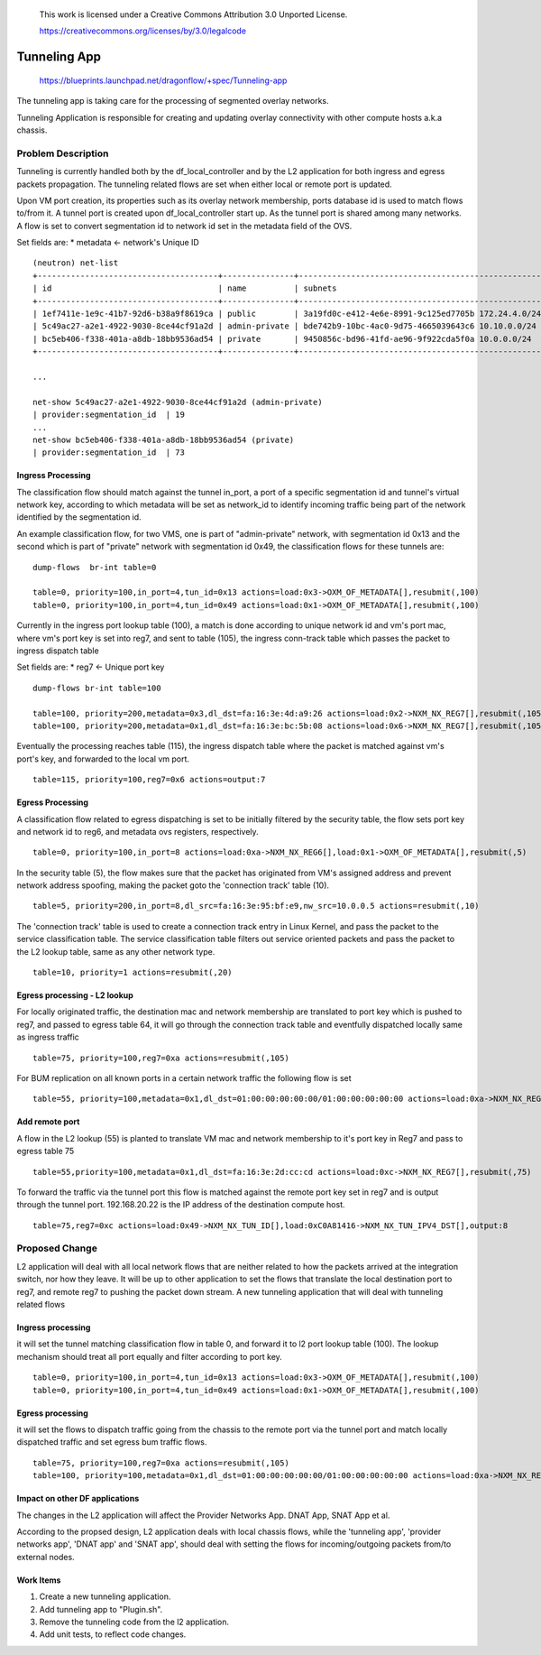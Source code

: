  This work is licensed under a Creative Commons Attribution 3.0 Unported
 License.

 https://creativecommons.org/licenses/by/3.0/legalcode

=============
Tunneling App
=============

 https://blueprints.launchpad.net/dragonflow/+spec/Tunneling-app

The tunneling app is taking care for the processing of segmented overlay
networks.

Tunneling Application is responsible for creating and updating overlay
connectivity with other compute hosts a.k.a chassis.

Problem Description
===================
Tunneling is currently handled both by the df_local_controller and by the
L2 application for both ingress and egress packets propagation.
The tunneling related flows are set when either local or remote port is updated.

Upon VM port creation, its properties such as its overlay network membership,
ports database id is used to match flows to/from it. A tunnel port is created
upon df_local_controller start up. As the tunnel port is shared among many
networks. A flow is set to convert segmentation id to network id set in the
metadata field of the OVS.

Set fields are:
* metadata <- network's Unique ID

::

   (neutron) net-list
   +--------------------------------------+---------------+----------------------------------------------------+
   | id                                   | name          | subnets                                            |
   +--------------------------------------+---------------+----------------------------------------------------+
   | 1ef7411e-1e9c-41b7-92d6-b38a9f8619ca | public        | 3a19fd0c-e412-4e6e-8991-9c125ed7705b 172.24.4.0/24 |
   | 5c49ac27-a2e1-4922-9030-8ce44cf91a2d | admin-private | bde742b9-10bc-4ac0-9d75-4665039643c6 10.10.0.0/24  |
   | bc5eb406-f338-401a-a8db-18bb9536ad54 | private       | 9450856c-bd96-41fd-ae96-9f922cda5f0a 10.0.0.0/24   |
   +--------------------------------------+---------------+----------------------------------------------------+

   ...

   net-show 5c49ac27-a2e1-4922-9030-8ce44cf91a2d (admin-private)
   | provider:segmentation_id  | 19
   ...
   net-show bc5eb406-f338-401a-a8db-18bb9536ad54 (private)
   | provider:segmentation_id  | 73

Ingress Processing
------------------

The classification flow should match against the tunnel in_port, a port of a
specific segmentation id and tunnel's virtual network key, according
to which metadata will be set as network_id to identify incoming traffic being part
of the network identified by the segmentation id.

An example classification flow, for two VMS, one is part of "admin-private"
network, with segmentation id 0x13 and the second which is part of "private"
network with segmentation id 0x49, the classification flows for these tunnels
are:

::

   dump-flows  br-int table=0

   table=0, priority=100,in_port=4,tun_id=0x13 actions=load:0x3->OXM_OF_METADATA[],resubmit(,100)
   table=0, priority=100,in_port=4,tun_id=0x49 actions=load:0x1->OXM_OF_METADATA[],resubmit(,100)

Currently in the ingress port lookup table (100), a match is done according to unique
network id and vm's port mac, where vm's port key is set into reg7, and sent to
table (105), the ingress conn-track table which passes the packet to ingress
dispatch table

Set fields are:
* reg7 <- Unique port key

::

   dump-flows br-int table=100

   table=100, priority=200,metadata=0x3,dl_dst=fa:16:3e:4d:a9:26 actions=load:0x2->NXM_NX_REG7[],resubmit(,105)
   table=100, priority=200,metadata=0x1,dl_dst=fa:16:3e:bc:5b:08 actions=load:0x6->NXM_NX_REG7[],resubmit(,105)

Eventually the processing reaches table (115), the ingress dispatch table where
the packet is matched against vm's port's key, and forwarded to the local vm port.

::

   table=115, priority=100,reg7=0x6 actions=output:7

Egress Processing
-----------------
A classification flow related to egress dispatching is set to be initially
filtered by the security table, the flow sets port key and network id to reg6,
and metadata ovs registers, respectively.

::

    table=0, priority=100,in_port=8 actions=load:0xa->NXM_NX_REG6[],load:0x1->OXM_OF_METADATA[],resubmit(,5)

In the security table (5), the flow makes sure that the packet has originated
from VM's assigned address and prevent network address spoofing, making the packet goto
the 'connection track' table (10).

::

    table=5, priority=200,in_port=8,dl_src=fa:16:3e:95:bf:e9,nw_src=10.0.0.5 actions=resubmit(,10)

The 'connection track' table is used to create a connection track entry in Linux
Kernel, and pass the packet to the service classification table.
The service classification table filters out service oriented packets and pass
the packet to the L2 lookup table, same as any other network type.

::

    table=10, priority=1 actions=resubmit(,20)

Egress processing - L2 lookup
-----------------------------
For locally originated traffic, the destination mac and network membership are
translated to port key which is pushed to reg7, and passed to egress table 64,
it will go through the connection track table and eventfully dispatched locally
same as ingress traffic

::

   table=75, priority=100,reg7=0xa actions=resubmit(,105)

For BUM replication on all known ports in a certain network traffic the
following flow is set

::

   table=55, priority=100,metadata=0x1,dl_dst=01:00:00:00:00:00/01:00:00:00:00:00 actions=load:0xa->NXM_NX_REG7[],resubmit(,75),load:0x2->NXM_NX_REG7[],resubmit(,75),load:0->NXM_NX_REG7[],resubmit(,75)


Add remote port
---------------
A flow in the  L2 lookup (55) is planted to translate VM mac and network membership
to it's port key in Reg7 and pass to egress table 75

::

    table=55,priority=100,metadata=0x1,dl_dst=fa:16:3e:2d:cc:cd actions=load:0xc->NXM_NX_REG7[],resubmit(,75)


To forward the traffic via the tunnel port this flow is matched against the
remote port key set in reg7 and is output through the tunnel port.
192.168.20.22 is the IP address of the destination compute host.

::

    table=75,reg7=0xc actions=load:0x49->NXM_NX_TUN_ID[],load:0xC0A81416->NXM_NX_TUN_IPV4_DST[],output:8

Proposed Change
===============
L2 application will deal with all local network flows that are neither related
to how the packets arrived at the integration switch, nor how they leave.
It will be up to other application to set the flows that translate the local
destination port to reg7, and remote reg7 to pushing the packet down stream.
A new tunneling application that will deal with tunneling related flows

Ingress processing
------------------
it will set the tunnel matching classification flow in table 0,  and forward
it to l2 port lookup table (100). The lookup
mechanism should treat all port equally and filter according to port key.

::


   table=0, priority=100,in_port=4,tun_id=0x13 actions=load:0x3->OXM_OF_METADATA[],resubmit(,100)
   table=0, priority=100,in_port=4,tun_id=0x49 actions=load:0x1->OXM_OF_METADATA[],resubmit(,100)


Egress processing
-----------------
it will set the flows to dispatch traffic going from the chassis to the
remote port via the tunnel port and match locally dispatched traffic and set
egress bum traffic flows.

::

   table=75, priority=100,reg7=0xa actions=resubmit(,105)
   table=100, priority=100,metadata=0x1,dl_dst=01:00:00:00:00:00/01:00:00:00:00:00 actions=load:0xa->NXM_NX_REG7[],resubmit(,75),load:0x2->NXM_NX_REG7[],resubmit(,75),load:0->NXM_NX_REG7[],resubmit(,75)

Impact on other DF applications
-------------------------------
The changes in the L2 application will affect the Provider Networks App. DNAT App, SNAT App et al.

According to the propsed design, L2 application deals with local chassis flows, while
the 'tunneling app', 'provider networks app', 'DNAT app' and 'SNAT app', should deal
with setting the flows for incoming/outgoing packets from/to external nodes.

Work Items
----------

1. Create a new tunneling application.
2. Add tunneling app to "Plugin.sh".
3. Remove the tunneling code from the l2 application.
4. Add unit tests, to reflect code changes.

